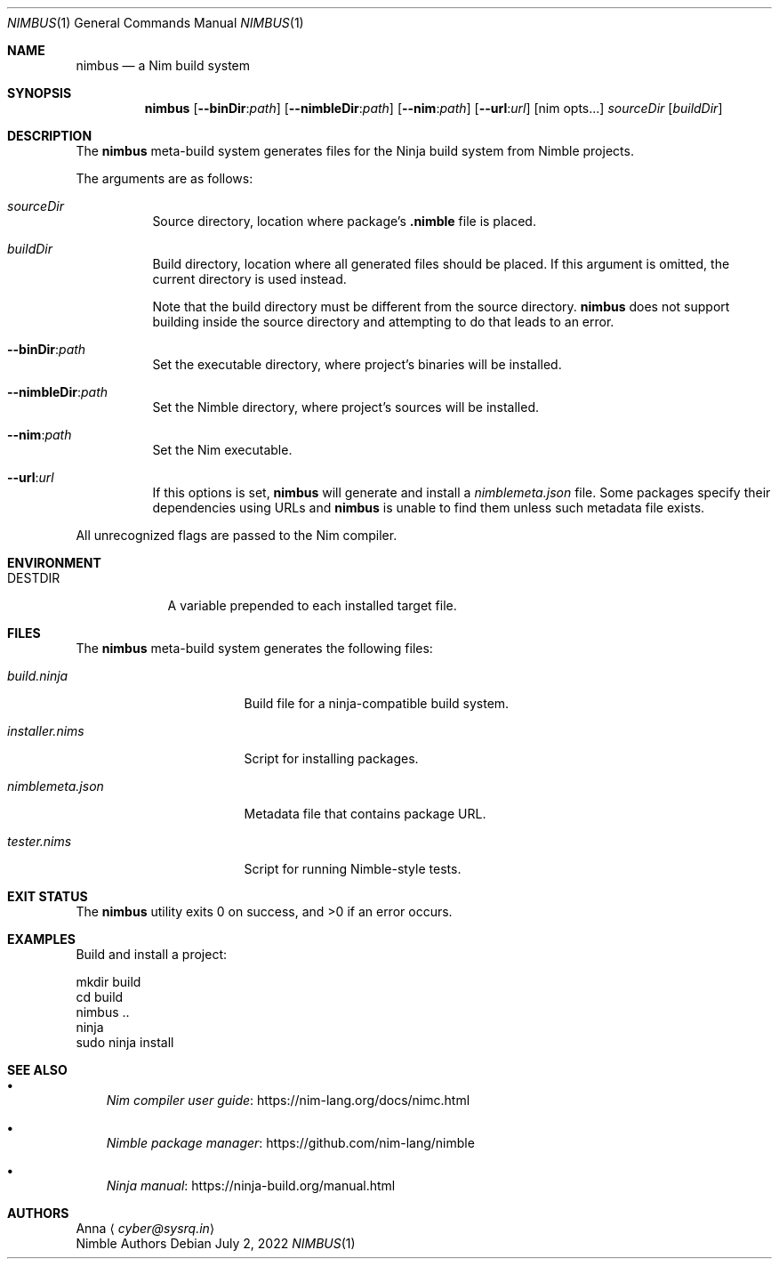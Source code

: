 .\" SPDX-FileType: DOCUMENTATION
.\" SPDX-FileCopyrightText: 2022 Anna <cyber@sysrq.in>
.\" SPDX-License-Identifier: BSD-3-Clause
.Dd July 2, 2022
.Dt NIMBUS 1
.Os
.Sh NAME
.Nm nimbus
.Nd a Nim build system
.Sh SYNOPSIS
.Nm
.Op Fl Fl binDir : Ns Ar path
.Op Fl Fl nimbleDir : Ns Ar path
.Op Fl Fl nim : Ns Ar path
.Op Fl Fl url : Ns Ar url
.Op nim opts...
.Ar sourceDir
.Op Ar buildDir
.Sh DESCRIPTION
The
.Nm
meta-build system generates files for the Ninja build system from Nimble projects.
.Pp
The arguments are as follows:
.Bl -tag -width Ds
.It Ar sourceDir
Source directory,
location where package's
.Sy .nimble
file is placed.
.
.It Ar buildDir
Build directory,
location where all generated files should be placed.
If this argument is omitted, the current directory is used instead.
.Pp
Note that the build directory must be different from the source directory.
.Nm
does not support building inside the source directory and attempting to do that leads to an error.
.
.It Fl Fl binDir : Ns Ar path
Set the executable directory, where project's binaries will be installed.
.
.It Fl Fl nimbleDir : Ns Ar path
Set the Nimble directory, where project's sources will be installed.
.
.It Fl Fl nim : Ns Ar path
Set the Nim executable.
.
.It Fl Fl url : Ns Ar url
If this options is set,
.Nm
will generate and install a
.Pa nimblemeta.json
file.
Some packages specify their dependencies using URLs and
.Nm
is unable to find them unless such metadata file exists.
.El
.Pp
All unrecognized flags are passed to the Nim compiler.
.Sh ENVIRONMENT
.Bl -tag -width DESTDIR
.It Ev DESTDIR
A variable prepended to each installed target file.
.El
.Sh FILES
The
.Nm
meta-build system generates the following files:
.Bl -tag -width nimblemeta.json
.It Pa build.ninja
Build file for a ninja-compatible build system.
.It Pa installer.nims
Script for installing packages.
.It Pa nimblemeta.json
Metadata file that contains package URL.
.It Pa tester.nims
Script for running Nimble-style tests.
.El
.Sh EXIT STATUS
.Ex -std
.Sh EXAMPLES
Build and install a project:
.Bd -literal
mkdir build
cd build
nimbus ..
ninja
sudo ninja install
.Ed
.Sh SEE ALSO
.Bl -bullet -width 1n
.It
.Lk https://nim-lang.org/docs/nimc.html "Nim compiler user guide"
.It
.Lk https://github.com/nim-lang/nimble "Nimble package manager"
.It
.Lk https://ninja-build.org/manual.html "Ninja manual"
.El
.Sh AUTHORS
.An -split
.An Anna
.Aq Mt cyber@sysrq.in
.An Nimble Authors
